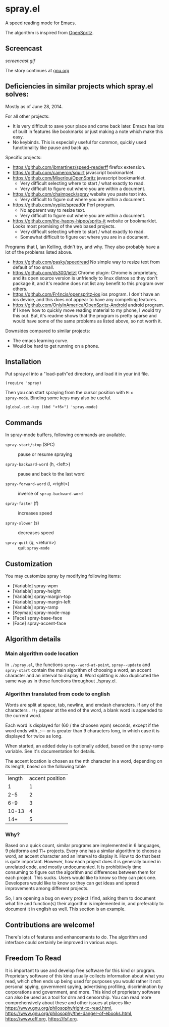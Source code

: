 * spray.el

A speed reading mode for Emacs.

The algorithm is inspired from [[https://github.com/Miserlou/OpenSpritz][OpenSpritz]].


** Screencast

[[screencast.gif]]

The story continues at [[https://www.gnu.org/philosophy/right-to-read.html][gnu.org]]


** Deficiencies in similar projects which spray.el solves:

Mostly as of June 28, 2014.

For all other projects:
- It is very difficult to save your place and come back later. Emacs has lots of built in features like bookmarks or just making a note which make this easy.
- No keybinds. This is especially useful for common, quickly used functionality like pause and back up.

Specific projects:
- https://github.com/jbmartinez/speed-readerff firefox extension.
- https://github.com/cameron/squirt javascript bookmarklet.
- https://github.com/Miserlou/OpenSpritz javascript bookmarklet.
  - Very difficult selecting where to start / what exactly to read. 
  - Very difficult to figure out where you are within a document. 


- https://github.com/chaimpeck/spray website you paste text into. 
  - Very difficult to figure out where you are within a document. 

- https://github.com/xypiie/spread0r Perl program.  
  - No apparent way to resize text.
  - Very difficult to figure out where you are within a document. 


- https://github.com/the-happy-hippo/sprits-it website or bookmarklet. Looks most promising of the web based projects.
  - Very difficult selecting where to start / what exactly to read. 
  - Somewhat difficult to figure out where you are in a document.


Programs that I, Ian Kelling, didn't try, and why. They also probably have a lot of the problems listed above.
- https://github.com/pasky/speedread No simple way to resize text from default of too small.
- https://github.com/ds300/jetzt Chrome plugin: Chrome is proprietary, and its open source version is unfriendly to linux distros so they don't package it, and it's readme does not list any benefit to this program over others.
- https://github.com/Fr4ncis/openspritz-ios ios program. I don't have an ios device, and this does not appear to have any compelling features.
- https://github.com/OnlyInAmerica/OpenSpritz-Android android program. If I knew how to quickly move reading material to my phone, I would try this out. But, it's readme shows that the program is pretty sparse and would have some of the same problems as listed above, so not worth it.


Downsides compared to similar projects:
- The emacs learning curve.
- Would be hard to get running on a phone.

** Installation

Put spray.el into a "load-path"ed directory, and load it in your init
file.

: (require 'spray)

Then you can start spraying from the cursor position with =M-x
spray-mode=. Binding some keys may also be useful.

: (global-set-key (kbd "<f6>") 'spray-mode)

** Commands

In spray-mode buffers, following commands are available.

- =spray-start/stop= (SPC) ::
     pause or resume spraying

- =spray-backward-word= (h, <left>) ::
     pause and back to the last word

- =spray-forward-word= (l, <right>) ::
     inverse of =spray-backward-word=

- =spray-faster= (f) ::
     increases speed

- =spray-slower= (s) ::
     decreases speed

- =spray-quit= (q, <return>) ::
     quit =spray-mode=


** Customization

You may customize spray by modifying following items:

- [Variable] spray-wpm
- [Variable] spray-height
- [Variable] spray-margin-top
- [Variable] spray-margin-left
- [Variable] spray-ramp
- [Keymap] spray-mode-map
- [Face] spray-base-face
- [Face] spray-accent-face

** Algorithm details

*** Main algorithm code location
In =./spray.el=, the functions =spray--word-at-point=, =spray--update= and =spray-start= contain the main algorithm of choosing a word, an accent character and an interval to display it. Word splitting is also duplicated the same way as in those functions throughout ./spray.el.

*** Algorithm translated from code to english

Words are split at space, tab, newline, and emdash characters. If any of the characters =.!?;= appear at the end of the word, a blank word is appended to the current word. 

Each word is displayed for (60 / the choosen wpm) seconds, except if the word ends with ,:— or is greater than 9 characters long, in which case it is displayed for twice as long.

When started, an added delay is optionally added, based on the spray-ramp variable. See it's documentation for details.

The accent location is chosen as the nth character in a word, depending on its length, based on the following table
| length | accent position |
|      1 |               1 |
|    2-5 |               2 |
|    6-9 |               3 |
|  10-13 |               4 |
|    14+ |               5 |

*** Why?
Based on a quick count, similar programs are implemented in 6 languages, 9 platforms and 11+ projects. Every one has a similar algorithm to choose a word, an accent character and an interval to display it. How to do that best is quite important. However, how each project does it is generally buried in unrelated code, and mostly undocumented. It is prohibitively time consuming to figure out the algorithm and differences between them for each project. This sucks. Users would like to know so they can pick one. Developers would like to know so they can get ideas and spread improvements among different projects.

So, I am opening a bug on every project I find, asking them to document what file and function(s) their algorithm is implemented in, and preferably to document it in english as well. This section is an example.


** Contributions are welcome!

There's lots of features and enhancements to do. The algorithm and interface could certainly be improved in various ways.

** Freedom To Read

It is important to use and develop free software for this kind or program. Proprietary software of this kind usually collects information about what you read, which often ends up being used for purposes you would rather it not: personal spying, government spying, advertising profiling, discrimination by corporations and government, and more. This kind of proprietary software can also be used as a tool for drm and censorship. You can read more comprehensively about these and other issues at places like https://www.gnu.org/philosophy/right-to-read.html, https://www.gnu.org/philosophy/the-danger-of-ebooks.html, https://www.eff.org, https://fsf.org.


